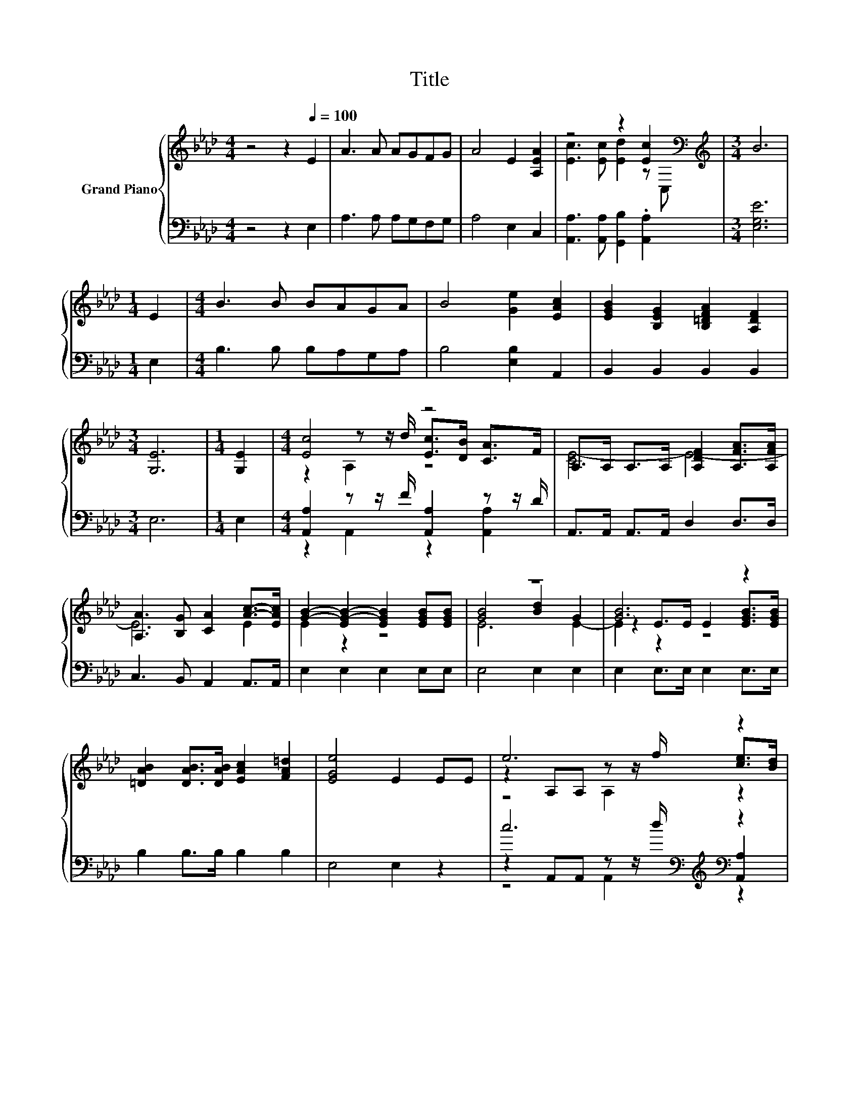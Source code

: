 X:1
T:Title
%%score { ( 1 3 4 ) | ( 2 5 6 ) }
L:1/8
M:4/4
K:Ab
V:1 treble nm="Grand Piano"
V:3 treble 
V:4 treble 
V:2 bass 
V:5 bass 
V:6 bass 
V:1
 z4 z2[Q:1/4=100] E2 | A3 A AGFG | A4 E2 [A,EA]2 | z4 z2 [Ec]2[K:bass] |[M:3/4][K:treble] B6 | %5
[M:1/4] E2 |[M:4/4] B3 B BAGA | B4 [Ge]2 [EAc]2 | [EGB]2 [B,EG]2 [B,=DFA]2 [A,DF]2 | %9
[M:3/4] [G,E]6 |[M:1/4] [G,E]2 |[M:4/4] [Ec]4 z4 | A,>A, A,>A, [A,DF]2 [A,FA]>[A,FA] | %13
 [A,A]3 [B,G] [CA]2 [Ac]->[EAc] | [GB]2- [EG-B-]2 [EGB]2 [EGB][EGB] | z8 | [GB]6 z2 | %17
 [=DAB]2 [DAB]>[DAB] [EAc]2 [FA=d]2 | [EGe]4 E2 EE | e6 z2 | [Ac]6 z2 | A4 [_Gc]4 | [Fd]6 z2 | %23
 d6 z2 | [GB]6 z2 | G4 [=DF]4[K:bass] | E6[K:treble] z2 | [Ee]2 d2 c2 B2 | %28
 z2[K:bass] z[K:treble] G F2 [Fd]2 | c3 d B4 |[M:3/4] [CA]6 |] %31
V:2
 z4 z2 E,2 | A,3 A, A,G,F,G, | A,4 E,2 C,2 | [A,,A,]3 [A,,A,] [G,,B,]2 .[A,,A,]2 | %4
[M:3/4] [E,G,E]6 |[M:1/4] E,2 |[M:4/4] B,3 B, B,A,G,A, | B,4 [E,B,]2 A,,2 | B,,2 B,,2 B,,2 B,,2 | %9
[M:3/4] E,6 |[M:1/4] E,2 |[M:4/4] [A,,A,]2 z z/ F/ [A,,A,]2 z z/ D/ | A,,>A,, A,,>A,, D,2 D,>D, | %13
 C,3 B,, A,,2 A,,>A,, | E,2 E,2 E,2 E,E, | E,4 E,2 E,2 | E,2 E,>E, E,2 E,>E, | B,2 B,>B, B,2 B,2 | %18
 E,4 E,2 z2 | c6[K:bass][K:treble][K:bass] z2 | [A,,A,]2 A,,2 .A,,>[K:treble]B A>G | %21
 F4[K:bass] z4 | [D,A,]>D, D,2 D,2 D[K:treble]D | B6[K:bass][K:treble][K:bass] z2 | %24
 [E,B,]2 E,2 E,E,[K:treble] G>F | E4[K:bass] z4 | [E,G,]>E, E,2 E,2 [E,G,][D,G,] | %27
 [C,A,]2 [E,G,E]2 [A,E]2 [G,C=E]2 | [CF]4 z4 | [E,A,E]3 [E,B,E] [E,G,D]4 |[M:3/4] [A,,A,]6 |] %31
V:3
 x8 | x8 | x8 | [Ec]3 [Ec] [Ed]2 z[K:bass] C, |[M:3/4][K:treble] x6 |[M:1/4] x2 |[M:4/4] x8 | x8 | %8
 x8 |[M:3/4] x6 |[M:1/4] x2 |[M:4/4] z2 z z/ d/ [Ec]>[DB] [CA]>F | [CE-]4 E4- | E6 E2 | E2 z2 z4 | %15
 [GB]4 [Bd]2 G2 | z2 E>E E2 [EGB]>[EGB] | x8 | x8 | z2 A,A, z z/ f/ [ce]>[Bd] | z2 A,2 .A,>d c>B | %21
 z2 CA z2 [E,A,]2 | z z/ A,/ A,2 A,2 FF | z2 G,G, z z/ e/ [Bd]>[Ac] | z2 B,2 E[EAc] B>A | %25
 z2 B,[B,EG] B,2[K:bass] A,2 | z z/ G,/ G,2 G,2[K:treble] EE | x8 | A4[K:bass][K:treble] z4 | x8 | %30
[M:3/4] x6 |] %31
V:4
 x8 | x8 | x8 | x7[K:bass] x |[M:3/4][K:treble] x6 |[M:1/4] x2 |[M:4/4] x8 | x8 | x8 |[M:3/4] x6 | %10
[M:1/4] x2 |[M:4/4] z2 A,2 z4 | x8 | x8 | x8 | E6 E2- | E2 z2 z4 | x8 | x8 | z4 A,2 z2 | %20
 z4 z A, z2 | x8 | x8 | z4 G,2 z2 | x8 | x6[K:bass] x2 | x6[K:treble] x2 | x8 | %28
 z2[K:bass] C,2[K:treble] z4 | x8 |[M:3/4] x6 |] %31
V:5
 x8 | x8 | x8 | x8 |[M:3/4] x6 |[M:1/4] x2 |[M:4/4] x8 | x8 | x8 |[M:3/4] x6 |[M:1/4] x2 | %11
[M:4/4] z2 A,,2 z2 [A,,A,]2 | x8 | x8 | x8 | x8 | x8 | x8 | x8 | %19
 z2[K:bass] A,,A,, z z/[K:treble] d/[K:bass] [A,,A,]2 | z4 z A,,[K:treble] z2 | %21
 z2[K:bass] F,[F,CF] [E,A,]2 z2 | x7[K:treble] x | %23
 z2[K:bass] E,E, z z/[K:treble] c/[K:bass] [E,G,]2 | x6[K:treble] x2 | z2[K:bass] E,E, B,,2 B,,2 | %26
 x8 | x8 | F,2 z [B,=E] [D,A,]2 [D,A,]2 | x8 |[M:3/4] x6 |] %31
V:6
 x8 | x8 | x8 | x8 |[M:3/4] x6 |[M:1/4] x2 |[M:4/4] x8 | x8 | x8 |[M:3/4] x6 |[M:1/4] x2 | %11
[M:4/4] x8 | x8 | x8 | x8 | x8 | x8 | x8 | x8 | z4[K:bass] A,,2[K:treble][K:bass] z2 | %20
 x11/2[K:treble] x5/2 | x2[K:bass] x6 | x7[K:treble] x | z4[K:bass] E,2[K:treble][K:bass] z2 | %24
 x6[K:treble] x2 | x2[K:bass] x6 | x8 | x8 | x8 | x8 |[M:3/4] x6 |] %31

